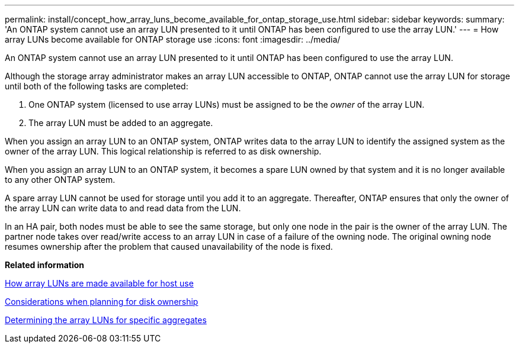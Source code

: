 ---
permalink: install/concept_how_array_luns_become_available_for_ontap_storage_use.html
sidebar: sidebar
keywords: 
summary: 'An ONTAP system cannot use an array LUN presented to it until ONTAP has been configured to use the array LUN.'
---
= How array LUNs become available for ONTAP storage use
:icons: font
:imagesdir: ../media/

[.lead]
An ONTAP system cannot use an array LUN presented to it until ONTAP has been configured to use the array LUN.

Although the storage array administrator makes an array LUN accessible to ONTAP, ONTAP cannot use the array LUN for storage until both of the following tasks are completed:

. One ONTAP system (licensed to use array LUNs) must be assigned to be the _owner_ of the array LUN.
. The array LUN must be added to an aggregate.

When you assign an array LUN to an ONTAP system, ONTAP writes data to the array LUN to identify the assigned system as the owner of the array LUN. This logical relationship is referred to as disk ownership.

When you assign an array LUN to an ONTAP system, it becomes a spare LUN owned by that system and it is no longer available to any other ONTAP system.

A spare array LUN cannot be used for storage until you add it to an aggregate. Thereafter, ONTAP ensures that only the owner of the array LUN can write data to and read data from the LUN.

In an HA pair, both nodes must be able to see the same storage, but only one node in the pair is the owner of the array LUN. The partner node takes over read/write access to an array LUN in case of a failure of the owning node. The original owning node resumes ownership after the problem that caused unavailability of the node is fixed.

*Related information*

xref:concept_how_array_luns_are_made_available_for_host_use.adoc[How array LUNs are made available for host use]

xref:concept_considerations_when_planning_for_disk_ownership.adoc[Considerations when planning for disk ownership]

xref:concept_determining_the_array_luns_for_specific_aggregates.adoc[Determining the array LUNs for specific aggregates]
